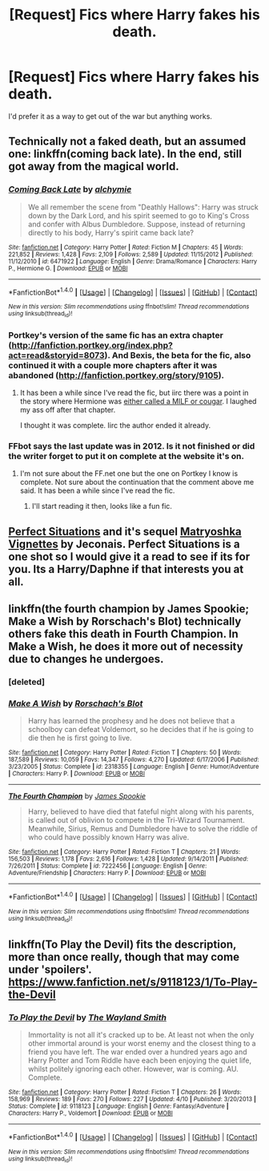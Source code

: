 #+TITLE: [Request] Fics where Harry fakes his death.

* [Request] Fics where Harry fakes his death.
:PROPERTIES:
:Score: 6
:DateUnix: 1468475947.0
:DateShort: 2016-Jul-14
:FlairText: Request
:END:
I'd prefer it as a way to get out of the war but anything works.


** Technically not a faked death, but an assumed one: linkffn(coming back late). In the end, still got away from the magical world.
:PROPERTIES:
:Author: firingmahlazors
:Score: 3
:DateUnix: 1468480814.0
:DateShort: 2016-Jul-14
:END:

*** [[http://www.fanfiction.net/s/6471922/1/][*/Coming Back Late/*]] by [[https://www.fanfiction.net/u/1711497/alchymie][/alchymie/]]

#+begin_quote
  We all remember the scene from "Deathly Hallows": Harry was struck down by the Dark Lord, and his spirit seemed to go to King's Cross and confer with Albus Dumbledore. Suppose, instead of returning directly to his body, Harry's spirit came back late?
#+end_quote

^{/Site/: [[http://www.fanfiction.net/][fanfiction.net]] *|* /Category/: Harry Potter *|* /Rated/: Fiction M *|* /Chapters/: 45 *|* /Words/: 221,852 *|* /Reviews/: 1,428 *|* /Favs/: 2,109 *|* /Follows/: 2,589 *|* /Updated/: 11/15/2012 *|* /Published/: 11/12/2010 *|* /id/: 6471922 *|* /Language/: English *|* /Genre/: Drama/Romance *|* /Characters/: Harry P., Hermione G. *|* /Download/: [[http://www.ff2ebook.com/old/ffn-bot/index.php?id=6471922&source=ff&filetype=epub][EPUB]] or [[http://www.ff2ebook.com/old/ffn-bot/index.php?id=6471922&source=ff&filetype=mobi][MOBI]]}

--------------

*FanfictionBot*^{1.4.0} *|* [[[https://github.com/tusing/reddit-ffn-bot/wiki/Usage][Usage]]] | [[[https://github.com/tusing/reddit-ffn-bot/wiki/Changelog][Changelog]]] | [[[https://github.com/tusing/reddit-ffn-bot/issues/][Issues]]] | [[[https://github.com/tusing/reddit-ffn-bot/][GitHub]]] | [[[https://www.reddit.com/message/compose?to=tusing][Contact]]]

^{/New in this version: Slim recommendations using/ ffnbot!slim! /Thread recommendations using/ linksub(thread_id)!}
:PROPERTIES:
:Author: FanfictionBot
:Score: 1
:DateUnix: 1468480877.0
:DateShort: 2016-Jul-14
:END:


*** Portkey's version of the same fic has an extra chapter ([[http://fanfiction.portkey.org/index.php?act=read&storyid=8073]]). And Bexis, the beta for the fic, also continued it with a couple more chapters after it was abandoned ([[http://fanfiction.portkey.org/story/9105]]).
:PROPERTIES:
:Author: ShamaylA
:Score: 1
:DateUnix: 1468484508.0
:DateShort: 2016-Jul-14
:END:

**** It has been a while since I've read the fic, but iirc there was a point in the story where Hermione was [[/spoiler][either called a MILF or cougar]]. I laughed my ass off after that chapter.

I thought it was complete. Iirc the author ended it already.
:PROPERTIES:
:Author: firingmahlazors
:Score: 1
:DateUnix: 1468484853.0
:DateShort: 2016-Jul-14
:END:


*** FFbot says the last update was in 2012. Is it not finished or did the writer forget to put it on complete at the website it's on.
:PROPERTIES:
:Author: BlueLightsInYourEyes
:Score: 1
:DateUnix: 1468597531.0
:DateShort: 2016-Jul-15
:END:

**** I'm not sure about the FF.net one but the one on Portkey I know is complete. Not sure about the continuation that the comment above me said. It has been a while since I've read the fic.
:PROPERTIES:
:Author: firingmahlazors
:Score: 1
:DateUnix: 1468599784.0
:DateShort: 2016-Jul-15
:END:

***** I'll start reading it then, looks like a fun fic.
:PROPERTIES:
:Author: BlueLightsInYourEyes
:Score: 1
:DateUnix: 1468600602.0
:DateShort: 2016-Jul-15
:END:


** [[http://jeconais.fanficauthors.net/Perfect_Situations/Perfect_Situations/][Perfect Situations]] and it's sequel [[http://jeconais.fanficauthors.net/Matryoshka_Vignettes/index/][Matryoshka Vignettes]] by Jeconais. Perfect Situations is a one shot so I would give it a read to see if its for you. Its a Harry/Daphne if that interests you at all.
:PROPERTIES:
:Author: Raishuu
:Score: 3
:DateUnix: 1468509084.0
:DateShort: 2016-Jul-14
:END:


** linkffn(the fourth champion by James Spookie; Make a Wish by Rorschach's Blot) technically others fake this death in Fourth Champion. In Make a Wish, he does it more out of necessity due to changes he undergoes.
:PROPERTIES:
:Author: viol8er
:Score: 2
:DateUnix: 1468480724.0
:DateShort: 2016-Jul-14
:END:

*** [deleted]
:PROPERTIES:
:Score: 1
:DateUnix: 1468480747.0
:DateShort: 2016-Jul-14
:END:


*** [[http://www.fanfiction.net/s/2318355/1/][*/Make A Wish/*]] by [[https://www.fanfiction.net/u/686093/Rorschach-s-Blot][/Rorschach's Blot/]]

#+begin_quote
  Harry has learned the prophesy and he does not believe that a schoolboy can defeat Voldemort, so he decides that if he is going to die then he is first going to live.
#+end_quote

^{/Site/: [[http://www.fanfiction.net/][fanfiction.net]] *|* /Category/: Harry Potter *|* /Rated/: Fiction T *|* /Chapters/: 50 *|* /Words/: 187,589 *|* /Reviews/: 10,059 *|* /Favs/: 14,347 *|* /Follows/: 4,270 *|* /Updated/: 6/17/2006 *|* /Published/: 3/23/2005 *|* /Status/: Complete *|* /id/: 2318355 *|* /Language/: English *|* /Genre/: Humor/Adventure *|* /Characters/: Harry P. *|* /Download/: [[http://www.ff2ebook.com/old/ffn-bot/index.php?id=2318355&source=ff&filetype=epub][EPUB]] or [[http://www.ff2ebook.com/old/ffn-bot/index.php?id=2318355&source=ff&filetype=mobi][MOBI]]}

--------------

[[http://www.fanfiction.net/s/7222456/1/][*/The Fourth Champion/*]] by [[https://www.fanfiction.net/u/649126/James-Spookie][/James Spookie/]]

#+begin_quote
  Harry, believed to have died that fateful night along with his parents, is called out of oblivion to compete in the Tri-Wizard Tournament. Meanwhile, Sirius, Remus and Dumbledore have to solve the riddle of who could have possibly known Harry was alive.
#+end_quote

^{/Site/: [[http://www.fanfiction.net/][fanfiction.net]] *|* /Category/: Harry Potter *|* /Rated/: Fiction T *|* /Chapters/: 21 *|* /Words/: 156,503 *|* /Reviews/: 1,178 *|* /Favs/: 2,616 *|* /Follows/: 1,428 *|* /Updated/: 9/14/2011 *|* /Published/: 7/26/2011 *|* /Status/: Complete *|* /id/: 7222456 *|* /Language/: English *|* /Genre/: Adventure/Friendship *|* /Characters/: Harry P. *|* /Download/: [[http://www.ff2ebook.com/old/ffn-bot/index.php?id=7222456&source=ff&filetype=epub][EPUB]] or [[http://www.ff2ebook.com/old/ffn-bot/index.php?id=7222456&source=ff&filetype=mobi][MOBI]]}

--------------

*FanfictionBot*^{1.4.0} *|* [[[https://github.com/tusing/reddit-ffn-bot/wiki/Usage][Usage]]] | [[[https://github.com/tusing/reddit-ffn-bot/wiki/Changelog][Changelog]]] | [[[https://github.com/tusing/reddit-ffn-bot/issues/][Issues]]] | [[[https://github.com/tusing/reddit-ffn-bot/][GitHub]]] | [[[https://www.reddit.com/message/compose?to=tusing][Contact]]]

^{/New in this version: Slim recommendations using/ ffnbot!slim! /Thread recommendations using/ linksub(thread_id)!}
:PROPERTIES:
:Author: FanfictionBot
:Score: 1
:DateUnix: 1468481196.0
:DateShort: 2016-Jul-14
:END:


** linkffn(To Play the Devil) fits the description, more than once really, though that may come under 'spoilers'. [[https://www.fanfiction.net/s/9118123/1/To-Play-the-Devil]]
:PROPERTIES:
:Author: Lysianda
:Score: 2
:DateUnix: 1468500416.0
:DateShort: 2016-Jul-14
:END:

*** [[http://www.fanfiction.net/s/9118123/1/][*/To Play the Devil/*]] by [[https://www.fanfiction.net/u/4263138/The-Wayland-Smith][/The Wayland Smith/]]

#+begin_quote
  Immortality is not all it's cracked up to be. At least not when the only other immortal around is your worst enemy and the closest thing to a friend you have left. The war ended over a hundred years ago and Harry Potter and Tom Riddle have each been enjoying the quiet life, whilst politely ignoring each other. However, war is coming. AU. Complete.
#+end_quote

^{/Site/: [[http://www.fanfiction.net/][fanfiction.net]] *|* /Category/: Harry Potter *|* /Rated/: Fiction T *|* /Chapters/: 26 *|* /Words/: 158,969 *|* /Reviews/: 189 *|* /Favs/: 270 *|* /Follows/: 227 *|* /Updated/: 4/10 *|* /Published/: 3/20/2013 *|* /Status/: Complete *|* /id/: 9118123 *|* /Language/: English *|* /Genre/: Fantasy/Adventure *|* /Characters/: Harry P., Voldemort *|* /Download/: [[http://www.ff2ebook.com/old/ffn-bot/index.php?id=9118123&source=ff&filetype=epub][EPUB]] or [[http://www.ff2ebook.com/old/ffn-bot/index.php?id=9118123&source=ff&filetype=mobi][MOBI]]}

--------------

*FanfictionBot*^{1.4.0} *|* [[[https://github.com/tusing/reddit-ffn-bot/wiki/Usage][Usage]]] | [[[https://github.com/tusing/reddit-ffn-bot/wiki/Changelog][Changelog]]] | [[[https://github.com/tusing/reddit-ffn-bot/issues/][Issues]]] | [[[https://github.com/tusing/reddit-ffn-bot/][GitHub]]] | [[[https://www.reddit.com/message/compose?to=tusing][Contact]]]

^{/New in this version: Slim recommendations using/ ffnbot!slim! /Thread recommendations using/ linksub(thread_id)!}
:PROPERTIES:
:Author: FanfictionBot
:Score: 1
:DateUnix: 1468500442.0
:DateShort: 2016-Jul-14
:END:
